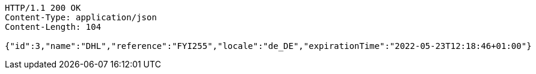 [source,http,options="nowrap"]
----
HTTP/1.1 200 OK
Content-Type: application/json
Content-Length: 104

{"id":3,"name":"DHL","reference":"FYI255","locale":"de_DE","expirationTime":"2022-05-23T12:18:46+01:00"}
----